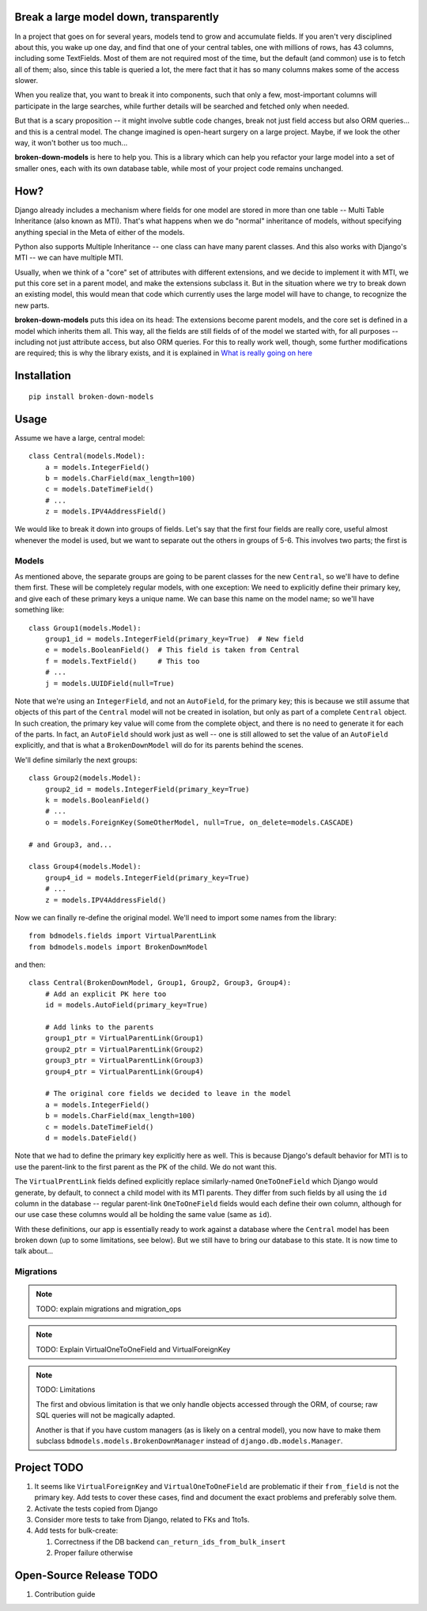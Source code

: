 Break a large model down, transparently
---------------------------------------

In a project that goes on for several years, models tend to grow and
accumulate fields. If you aren't very disciplined about this, you wake up
one day, and find that one of your central tables, one with millions of
rows, has 43 columns, including some TextFields. Most of them are not
required most of the time, but the default (and common) use is to fetch all
of them; also, since this table is queried a lot, the mere fact that it has
so many columns makes some of the access slower.

When you realize that, you want to break it into components, such that
only a few, most-important columns will participate in the large searches,
while further details will be searched and fetched only when needed.

But that is a scary proposition -- it might involve subtle code changes,
break not just field access but also ORM queries... and this is a central
model. The change imagined is open-heart surgery on a large project.
Maybe, if we look the other way, it won't bother us too much...

**broken-down-models** is here to help you. This is a library which can
help you refactor your large model into a set of smaller ones, each with
its own database table, while most of your project code remains unchanged.

How?
----

Django already includes a mechanism where fields for one model are stored
in more than one table -- Multi Table Inheritance (also known as MTI).
That's what happens when we do "normal" inheritance of models, without
specifying anything special in the Meta of either of the models.

Python also supports Multiple Inheritance -- one class can have many parent
classes. And this also works with Django's MTI -- we can have multiple MTI.

Usually, when we think of a "core" set of attributes with different extensions,
and we decide to implement it with MTI, we put this core set in a parent
model, and make the extensions subclass it. But in the situation where we
try to break down an existing model, this would mean that code which currently
uses the large model will have to change, to recognize the new parts.

**broken-down-models** puts this idea on its head: The extensions become
parent models, and the core set is defined in a model which inherits them all.
This way, all the fields are still fields of of the model we started with,
for all purposes -- including not just attribute access, but also ORM queries.
For this to really work well, though, some further modifications are required;
this is why the library exists, and it is explained in
`What is really going on here <./EXPLANATIONS.rst>`_

.. The above reference should be done as :ref:`details`


Installation
------------
::

    pip install broken-down-models

Usage
-----
Assume we have a large, central model::

    class Central(models.Model):
        a = models.IntegerField()
        b = models.CharField(max_length=100)
        c = models.DateTimeField()
        # ...
        z = models.IPV4AddressField()

We would like to break it down into groups of fields. Let's say that the first
four fields are really core, useful almost whenever the model is used, but
we want to separate out the others in groups of 5-6. This involves two parts;
the first is

Models
======

As mentioned above, the separate groups are going to be parent classes for the
new ``Central``, so we'll have to define them first. These will be completely
regular models, with one exception: We need to explicitly define their primary
key, and give each of these primary keys a unique name. We can base this name
on the model name; so we'll have something like::

    class Group1(models.Model):
        group1_id = models.IntegerField(primary_key=True)  # New field
        e = models.BooleanField()  # This field is taken from Central
        f = models.TextField()     # This too
        # ...
        j = models.UUIDField(null=True)

Note that we're using an ``IntegerField``, and not an ``AutoField``, for
the primary key; this is because we still assume that objects of this part
of the ``Central`` model will not be created in isolation, but only as part
of a complete ``Central`` object. In such creation, the primary key value
will come from the complete object, and there is no need to generate it for
each of the parts. In fact, an ``AutoField`` should work just as well -- one
is still allowed to set the value of an ``AutoField`` explicitly, and that
is what a ``BrokenDownModel`` will do for its parents behind the scenes.

We'll define similarly the next groups::

    class Group2(models.Model):
        group2_id = models.IntegerField(primary_key=True)
        k = models.BooleanField()
        # ...
        o = models.ForeignKey(SomeOtherModel, null=True, on_delete=models.CASCADE)

    # and Group3, and...

    class Group4(models.Model):
        group4_id = models.IntegerField(primary_key=True)
        # ...
        z = models.IPV4AddressField()

Now we can finally re-define the original model. We'll need to import some
names from the library::

    from bdmodels.fields import VirtualParentLink
    from bdmodels.models import BrokenDownModel

and then::

    class Central(BrokenDownModel, Group1, Group2, Group3, Group4):
        # Add an explicit PK here too
        id = models.AutoField(primary_key=True)

        # Add links to the parents
        group1_ptr = VirtualParentLink(Group1)
        group2_ptr = VirtualParentLink(Group2)
        group3_ptr = VirtualParentLink(Group3)
        group4_ptr = VirtualParentLink(Group4)

        # The original core fields we decided to leave in the model
        a = models.IntegerField()
        b = models.CharField(max_length=100)
        c = models.DateTimeField()
        d = models.DateField()

Note that we had to define the primary key explicitly here as well. This is because
Django's default behavior for MTI is to use the parent-link to the first parent as
the PK of the child. We do not want this.

The ``VirtualPrentLink`` fields defined explicitly replace similarly-named
``OneToOneField`` which Django would generate, by default, to connect a child
model with its MTI parents. They differ from such fields by all using the ``id``
column in the database -- regular parent-link ``OneToOneField`` fields would each define
their own column, although for our use case these columns would all be holding
the same value (same as ``id``).

With these definitions, our app is essentially ready to work against a database where
the ``Central`` model has been broken down (up to some limitations, see below). But we
still have to bring our database to this state. It is now time to talk about...

Migrations
==========

.. note:: TODO: explain migrations and migration_ops

.. note:: TODO: Explain VirtualOneToOneField and VirtualForeignKey

.. note:: TODO: Limitations

  The first and obvious limitation is that we only handle objects accessed
  through the ORM, of course; raw SQL queries will not be magically adapted.

  Another is that if you have custom managers (as is likely on a central model),
  you now have to make them subclass ``bdmodels.models.BrokenDownManager`` instead
  of ``django.db.models.Manager``.

Project TODO
------------

#. It seems like ``VirtualForeignKey`` and ``VirtualOneToOneField`` are problematic
   if their ``from_field`` is not the primary key. Add tests to cover these cases,
   find and document the exact problems and preferably solve them.
#. Activate the tests copied from Django
#. Consider more tests to take from Django, related to FKs and 1to1s.
#. Add tests for bulk-create:

   #. Correctness if the DB backend ``can_return_ids_from_bulk_insert``
   #. Proper failure otherwise

Open-Source Release TODO
----

#. Contribution guide
